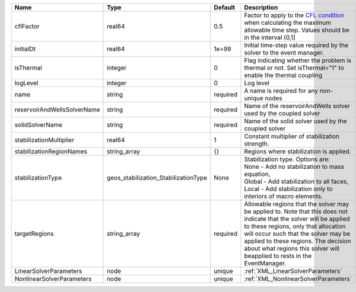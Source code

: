 

=========================== ==================================== ======== ====================================================================================================================================================================================================================================================================================================================== 
Name                        Type                                 Default  Description                                                                                                                                                                                                                                                                                                            
=========================== ==================================== ======== ====================================================================================================================================================================================================================================================================================================================== 
cflFactor                   real64                               0.5      Factor to apply to the `CFL condition <http://en.wikipedia.org/wiki/Courant-Friedrichs-Lewy_condition>`_ when calculating the maximum allowable time step. Values should be in the interval (0,1]                                                                                                                      
initialDt                   real64                               1e+99    Initial time-step value required by the solver to the event manager.                                                                                                                                                                                                                                                   
isThermal                   integer                              0        Flag indicating whether the problem is thermal or not. Set isThermal="1" to enable the thermal coupling                                                                                                                                                                                                                
logLevel                    integer                              0        Log level                                                                                                                                                                                                                                                                                                              
name                        string                               required A name is required for any non-unique nodes                                                                                                                                                                                                                                                                            
reservoirAndWellsSolverName string                               required Name of the reservoirAndWells solver used by the coupled solver                                                                                                                                                                                                                                                        
solidSolverName             string                               required Name of the solid solver used by the coupled solver                                                                                                                                                                                                                                                                    
stabilizationMultiplier     real64                               1        Constant multiplier of stabilization strength.                                                                                                                                                                                                                                                                         
stabilizationRegionNames    string_array                         {}       Regions where stabilization is applied.                                                                                                                                                                                                                                                                                
stabilizationType           geos_stabilization_StabilizationType None     | Stabilization type. Options are:                                                                                                                                                                                                                                                                                       
                                                                          | None - Add no stabilization to mass equation,                                                                                                                                                                                                                                                                          
                                                                          | Global - Add stabilization to all faces,                                                                                                                                                                                                                                                                               
                                                                          | Local - Add stabilization only to interiors of macro elements.                                                                                                                                                                                                                                                         
targetRegions               string_array                         required Allowable regions that the solver may be applied to. Note that this does not indicate that the solver will be applied to these regions, only that allocation will occur such that the solver may be applied to these regions. The decision about what regions this solver will beapplied to rests in the EventManager. 
LinearSolverParameters      node                                 unique   :ref:`XML_LinearSolverParameters`                                                                                                                                                                                                                                                                                      
NonlinearSolverParameters   node                                 unique   :ref:`XML_NonlinearSolverParameters`                                                                                                                                                                                                                                                                                   
=========================== ==================================== ======== ====================================================================================================================================================================================================================================================================================================================== 


